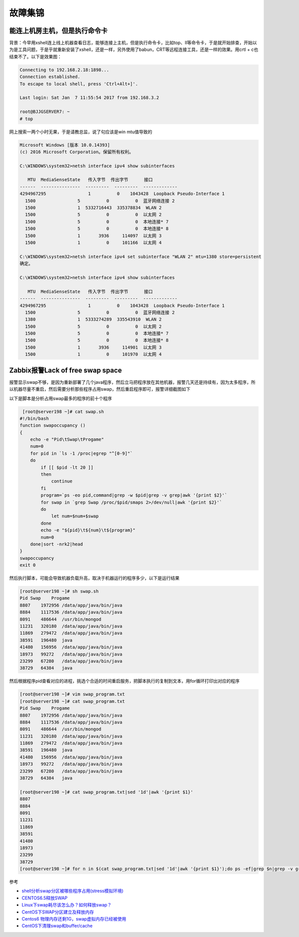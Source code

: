 故障集锦
========

能连上机房主机，但是执行命令卡
------------------------------

背景：今早用xshell连上线上机器查看日志，能够连接上主机，但是执行命令卡，比如top、ll等命令卡，于是就开始排查，开始以为是工具问题，于是乎就重新安装了xshell，还是一样，另外使用了babun，CRT等远程连接工具，还是一样的效果。用crtl
+ c也结束不了。以下是效果图：

.. code:: bash

    Connecting to 192.168.2.18:1898...
    Connection established.
    To escape to local shell, press 'Ctrl+Alt+]'.

    Last login: Sat Jan  7 11:55:54 2017 from 192.168.3.2

    root@BJJGSERVER7: ~
    # top

网上搜索一两个小时无果，于是请教总监，说了句应该是win mtu值导致的

.. code:: shell

    Microsoft Windows [版本 10.0.14393]
    (c) 2016 Microsoft Corporation。保留所有权利。

    C:\WINDOWS\system32>netsh interface ipv4 show subinterfaces

       MTU  MediaSenseState   传入字节  传出字节      接口
    ------  ---------------  ---------  ---------  -------------
    4294967295                1          0    1043428  Loopback Pseudo-Interface 1
      1500                5          0          0  蓝牙网络连接 2
      1500                1  5332716443  335378834  WLAN 2
      1500                5          0          0  以太网 2
      1500                5          0          0  本地连接* 7
      1500                5          0          0  本地连接* 8
      1500                1       3936     114097  以太网 3
      1500                1          0     101166  以太网 4

    C:\WINDOWS\system32>netsh interface ipv4 set subinterface "WLAN 2" mtu=1380 store=persistent
    确定。

    C:\WINDOWS\system32>netsh interface ipv4 show subinterfaces

       MTU  MediaSenseState   传入字节  传出字节      接口
    ------  ---------------  ---------  ---------  -------------
    4294967295                1          0    1043428  Loopback Pseudo-Interface 1
      1500                5          0          0  蓝牙网络连接 2
      1380                1  5333274289  335543910  WLAN 2
      1500                5          0          0  以太网 2
      1500                5          0          0  本地连接* 7
      1500                5          0          0  本地连接* 8
      1500                1       3936     114901  以太网 3
      1500                1          0     101970  以太网 4

Zabbix报警Lack of free swap space
---------------------------------

报警显示swap不够，是因为重新部署了几个java程序，然后立马把程序放在其他机器，报警几天还是持续有，因为太多程序，所以机器尽量不重启，然后需要分析那些程序占用swap，然后重启程序即可，报警详细截图如下

以下是脚本是分析占用swap最多的程序的前十个程序

.. code:: bash

     [root@server198 ~]# cat swap.sh
    #!/bin/bash
    function swapoccupancy ()
    {
        echo -e "Pid\tSwap\tProgame"
        num=0
        for pid in `ls -1 /proc|egrep "^[0-9]"`
        do
            if [[ $pid -lt 20 ]]
            then
                continue
            fi
            program=`ps -eo pid,command|grep -w $pid|grep -v grep|awk '{print $2}'`
            for swap in `grep Swap /proc/$pid/smaps 2>/dev/null|awk '{print $2}'`
            do
                let num=$num+$swap
            done
            echo -e "${pid}\t${num}\t${program}"
            num=0
        done|sort -nrk2|head
    }
    swapoccupancy
    exit 0

然后执行脚本，可能会导致机器负载升高，取决于机器运行的程序多少，以下是运行结果

.. code:: bash

    [root@server198 ~]# sh swap.sh
    Pid Swap    Progame
    8807    1972956 /data/app/java/bin/java
    8884    1117536 /data/app/java/bin/java
    8091    486644  /usr/bin/mongod
    11231   320180  /data/app/java/bin/java
    11869   279472  /data/app/java/bin/java
    38591   196480  java
    41480   156956  /data/app/java/bin/java
    18973   99272   /data/app/java/bin/java
    23299   67280   /data/app/java/bin/java
    38729   64384   java

然后根据程序pid查看对应的进程，挑选个合适的时间重启服务，把脚本执行的复制到文本，用for循环打印出对应的程序

.. code:: bash

    [root@server198 ~]# vim swap_program.txt
    [root@server198 ~]# cat swap_program.txt
    Pid Swap    Progame
    8807    1972956 /data/app/java/bin/java
    8884    1117536 /data/app/java/bin/java
    8091    486644  /usr/bin/mongod
    11231   320180  /data/app/java/bin/java
    11869   279472  /data/app/java/bin/java
    38591   196480  java
    41480   156956  /data/app/java/bin/java
    18973   99272   /data/app/java/bin/java
    23299   67280   /data/app/java/bin/java
    38729   64384   java

    [root@server198 ~]# cat swap_program.txt|sed '1d'|awk '{print $1}'
    8807
    8884
    8091
    11231
    11869
    38591
    41480
    18973
    23299
    38729
    [root@server198 ~]# for n in $(cat swap_program.txt|sed '1d'|awk '{print $1}');do ps -ef|grep $n|grep -v grep;done

参考

-  `shell分析swap分区被哪些程序占用(stress模拟环境) <http://7938217.blog.51cto.com/7928217/1653649>`__
-  `CENTOS6.5释放SWAP <http://www.centoscn.com/CentOS/help/2015/0206/4641.html>`__
-  `Linux下swap耗尽该怎么办？如何释放swap？ <http://www.jb51.net/LINUXjishu/309129.html>`__
-  `CentOS下SWAP分区建立及释放内存 <http://sundful.iteye.com/blog/2277173>`__
-  `Centos6
   物理内存还剩1G，swap虚拟内存已经被使用 <http://davidbj.blog.51cto.com/4159484/1172879/>`__
-  `CentOS下清理swap和buffer/cache <http://www.centoscn.com/CentOS/Intermediate/2014/0113/2356.html>`__
